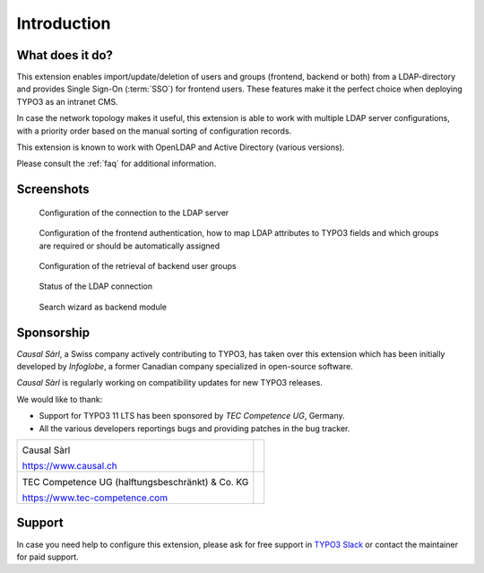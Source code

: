 ﻿.. include:: ../Includes.rst.txt
.. _introduction:

Introduction
============

.. _what-it-does:

What does it do?
----------------

This extension enables import/update/deletion of users and groups (frontend,
backend or both) from a LDAP-directory and provides Single Sign-On (:term:`SSO`)
for frontend users. These features make it the perfect choice when deploying
TYPO3 as an intranet CMS.

In case the network topology makes it useful, this extension is able to work
with multiple LDAP server configurations, with a priority order based on the
manual sorting of configuration records.

This extension is known to work with OpenLDAP and Active Directory (various
versions).

Please consult the :ref:`faq` for additional information.


.. _screenshots:

Screenshots
-----------

.. figure:: ../Images/configuration-ldap.png
	:alt: Configuration of the LDAP server

	Configuration of the connection to the LDAP server


.. figure:: ../Images/configuration-fe-users.png
	:alt: Configuration of the frontend users

	Configuration of the frontend authentication, how to map LDAP attributes to
	TYPO3 fields and which groups are required or should be automatically
	assigned


.. figure:: ../Images/configuration-be-groups.png
	:alt: Configuration of backend groups

	Configuration of the retrieval of backend user groups


.. figure:: ../Images/status.png
	:alt: LDAP status

	Status of the LDAP connection


.. figure:: ../Images/search-wizard.png
	:alt: Search wizard

	Search wizard as backend module


.. _sponsorship:

Sponsorship
-----------

*Causal Sàrl*, a Swiss company actively contributing to TYPO3, has taken over
this extension which has been initially developed by *Infoglobe*, a former
Canadian company specialized in open-source software.

*Causal Sàrl* is regularly working on compatibility updates for new TYPO3
releases.

We would like to thank:

- Support for TYPO3 11 LTS has been sponsored by *TEC Competence UG*, Germany.
- All the various developers reportings bugs and providing patches in the
  bug tracker.

.. tabularcolumns:: |p{7.53cm}|p{7.53cm}|

+---------------------------------------------------+---------------------------------------------------+
| .. image:: ../Images/logo-causal.png              |                                                   |
|     :alt: Causal Sàrl                             |                                                   |
|     :width: 200px                                 |                                                   |
|                                                   |                                                   |
| Causal Sàrl                                       |                                                   |
|                                                   |                                                   |
| https://www.causal.ch                             |                                                   |
+---------------------------------------------------+---------------------------------------------------+
| .. image:: ../Images/logo-tec-competence.png      |                                                   |
|     :alt: TEC Competence UG                       |                                                   |
|     :width: 200px                                 |                                                   |
|                                                   |                                                   |
| TEC Competence UG (halftungsbeschränkt) & Co. KG  |                                                   |
|                                                   |                                                   |
| https://www.tec-competence.com                    |                                                   |
+---------------------------------------------------+---------------------------------------------------+


.. _support:

Support
-------

In case you need help to configure this extension, please ask for free support
in `TYPO3 Slack <https://typo3.slack.com/>`_ or contact the maintainer for paid
support.
